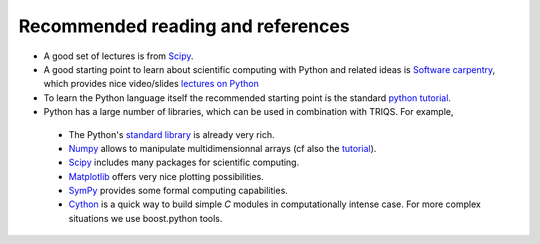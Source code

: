 
Recommended reading and references 
----------------------------------------------------------

* A good set of lectures is from `Scipy <http://scipy-lectures.github.com/>`_.   

* A good starting point to learn about scientific computing with Python and related ideas is 
  `Software carpentry <http://software-carpentry.org>`_, which  provides nice video/slides `lectures on Python <http://software-carpentry.org/4_0/python>`_

* To learn the Python language itself the recommended starting point is the standard `python tutorial <http://docs.python.org/tutorial>`_.

* Python has a large number of libraries, which can be used in combination with TRIQS.  For example, 

 * The Python's `standard library <http://docs.python.org/library>`_ is already very rich.

 * `Numpy <http://docs.scipy.org/doc/numpy/user>`_  allows to manipulate multidimensionnal arrays (cf also the `tutorial <http://www.scipy.org/Tentative_NumPy_Tutorial>`_).

 * `Scipy <http://www.scipy.org>`_ includes many packages for scientific computing.

 * `Matplotlib <http://matplotlib.sourceforge.net>`_ offers very nice plotting possibilities.

 * `SymPy <http://sympy.org/>`_ provides some formal computing capabilities.

 * `Cython <http://cython.org/>`_ is a quick way to build simple `C` modules in computationally intense case. For more complex situations we use boost.python tools.
    




